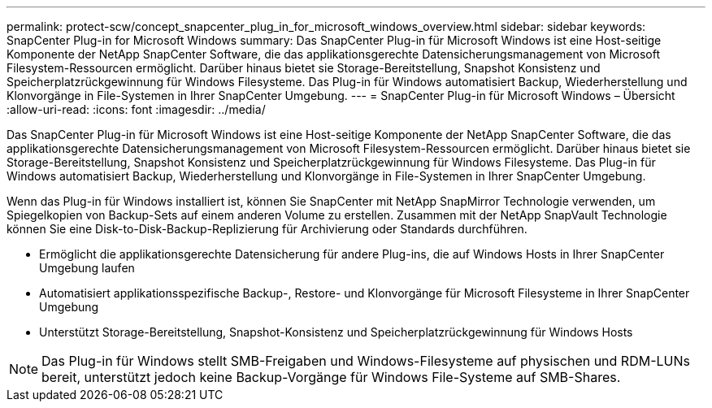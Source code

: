 ---
permalink: protect-scw/concept_snapcenter_plug_in_for_microsoft_windows_overview.html 
sidebar: sidebar 
keywords: SnapCenter Plug-in for Microsoft Windows 
summary: Das SnapCenter Plug-in für Microsoft Windows ist eine Host-seitige Komponente der NetApp SnapCenter Software, die das applikationsgerechte Datensicherungsmanagement von Microsoft Filesystem-Ressourcen ermöglicht. Darüber hinaus bietet sie Storage-Bereitstellung, Snapshot Konsistenz und Speicherplatzrückgewinnung für Windows Filesysteme. Das Plug-in für Windows automatisiert Backup, Wiederherstellung und Klonvorgänge in File-Systemen in Ihrer SnapCenter Umgebung. 
---
= SnapCenter Plug-in für Microsoft Windows – Übersicht
:allow-uri-read: 
:icons: font
:imagesdir: ../media/


[role="lead"]
Das SnapCenter Plug-in für Microsoft Windows ist eine Host-seitige Komponente der NetApp SnapCenter Software, die das applikationsgerechte Datensicherungsmanagement von Microsoft Filesystem-Ressourcen ermöglicht. Darüber hinaus bietet sie Storage-Bereitstellung, Snapshot Konsistenz und Speicherplatzrückgewinnung für Windows Filesysteme. Das Plug-in für Windows automatisiert Backup, Wiederherstellung und Klonvorgänge in File-Systemen in Ihrer SnapCenter Umgebung.

Wenn das Plug-in für Windows installiert ist, können Sie SnapCenter mit NetApp SnapMirror Technologie verwenden, um Spiegelkopien von Backup-Sets auf einem anderen Volume zu erstellen. Zusammen mit der NetApp SnapVault Technologie können Sie eine Disk-to-Disk-Backup-Replizierung für Archivierung oder Standards durchführen.

* Ermöglicht die applikationsgerechte Datensicherung für andere Plug-ins, die auf Windows Hosts in Ihrer SnapCenter Umgebung laufen
* Automatisiert applikationsspezifische Backup-, Restore- und Klonvorgänge für Microsoft Filesysteme in Ihrer SnapCenter Umgebung
* Unterstützt Storage-Bereitstellung, Snapshot-Konsistenz und Speicherplatzrückgewinnung für Windows Hosts



NOTE: Das Plug-in für Windows stellt SMB-Freigaben und Windows-Filesysteme auf physischen und RDM-LUNs bereit, unterstützt jedoch keine Backup-Vorgänge für Windows File-Systeme auf SMB-Shares.
